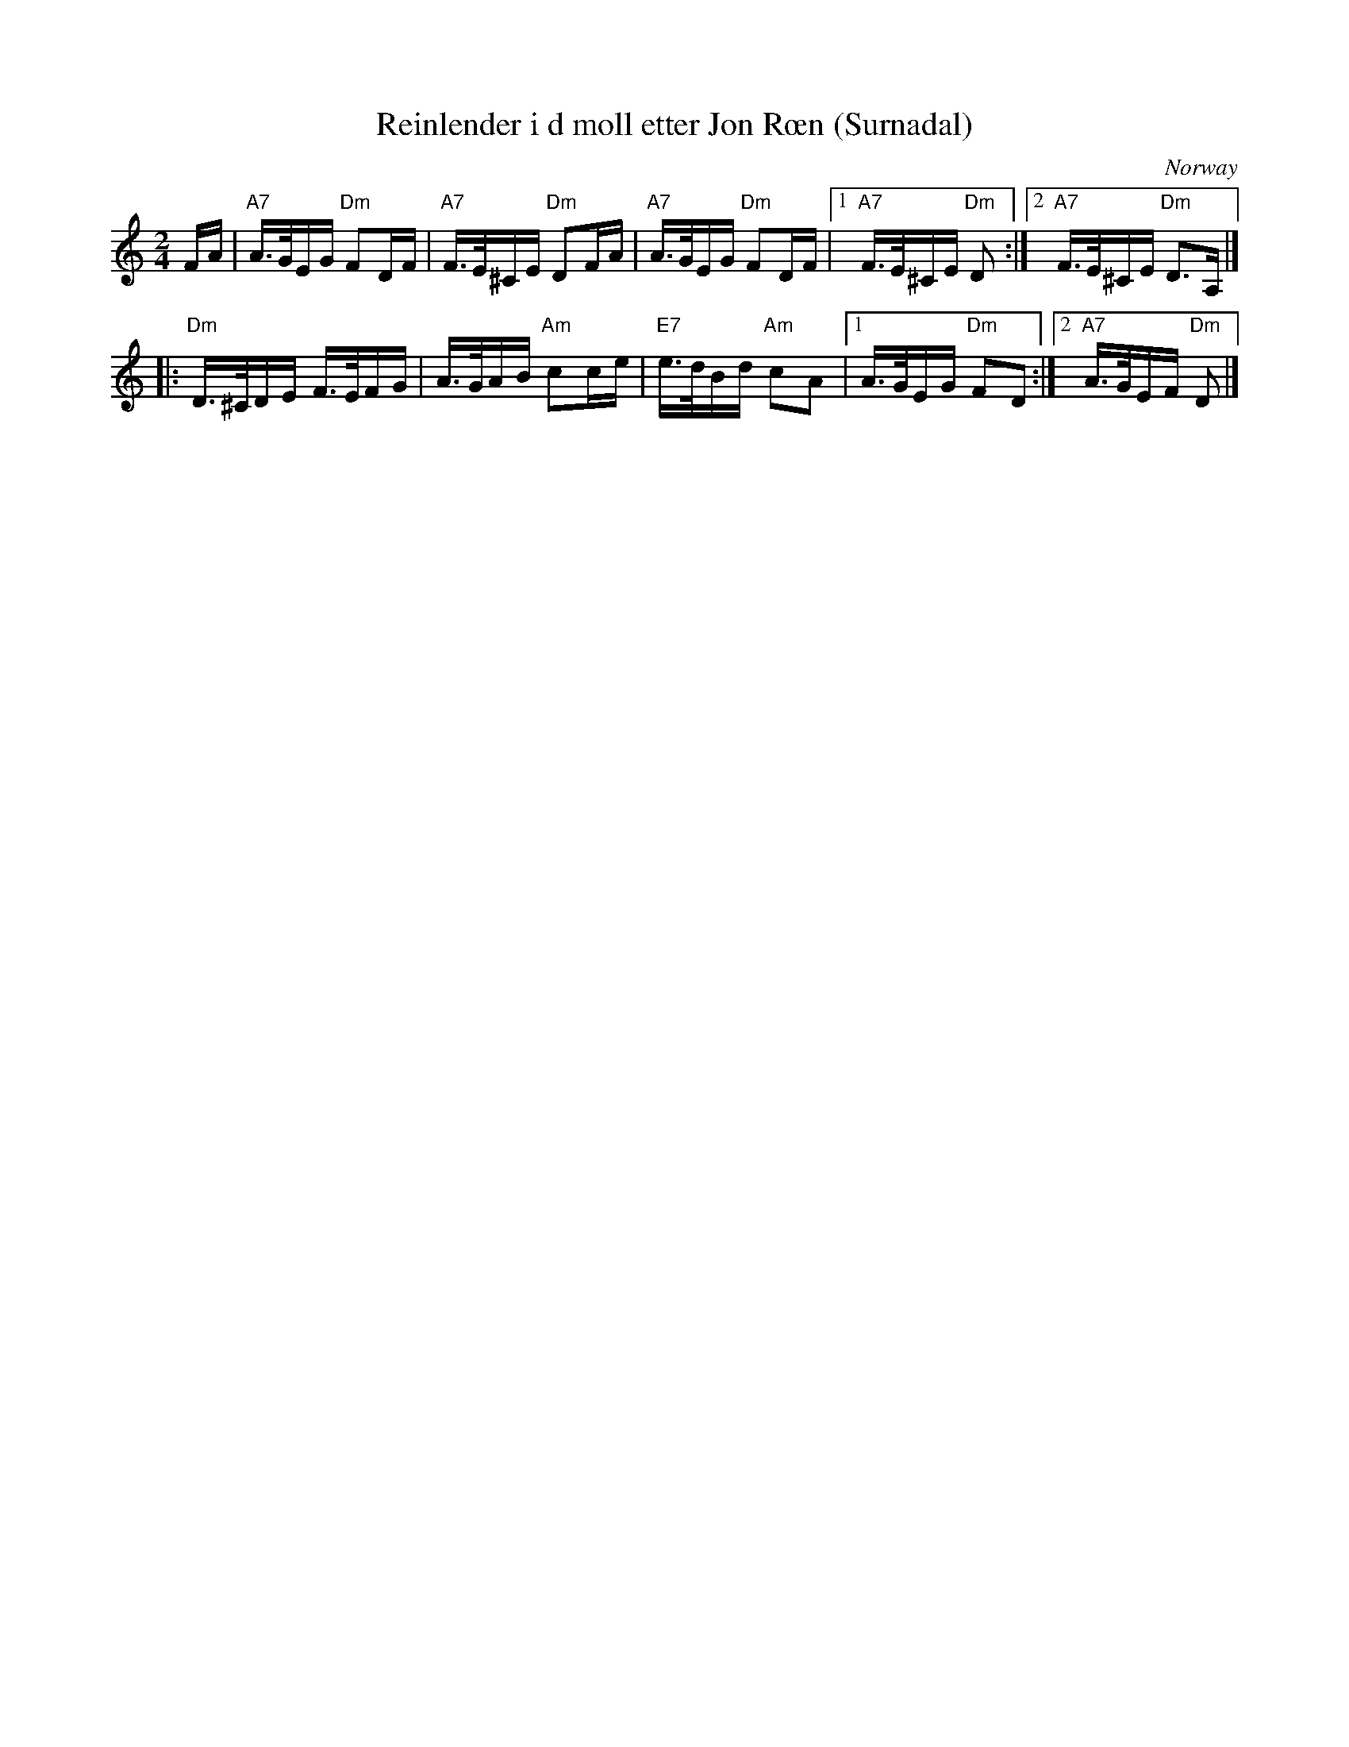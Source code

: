 X: 1
T: Reinlender i d moll etter Jon R\oen (Surnadal)
R: shottish
O: Norway
Z: 2009 John Chambers <jc:trillian.mit.edu>
S: handwritten MS of unknown origin, labelled "MB 81"
D: H\orkelgaddan
N: tuning EADA (from top)
M: 2/4
L: 1/16
K: Ddor
FA | "A7"A>GEG "Dm"F2DF | "A7"F>E^CE "Dm"D2FA | "A7"A>GEG "Dm"F2DF \
|1 "A7"F>E^CE "Dm"D2 :|2 "A7"F>E^CE "Dm"D3A, |]
|: "Dm"D>^CDE F>EFG | A>GAB "Am"c2ce | "E7"e>dBd "Am"c2A2 \
|1 A>GEG "Dm"F2D2 :|2 "A7"A>GEF "Dm"D2 |]
